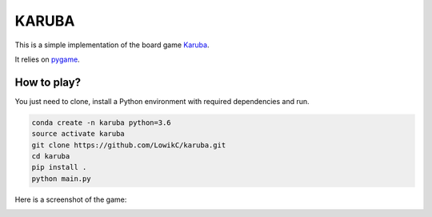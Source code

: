 KARUBA
******

This is a simple implementation of the board game `Karuba <https://www.trictrac.net/jeu-de-societe/karuba>`_.

It relies on `pygame <https://www.pygame.org>`_.


How to play?
============

You just need to clone, install a Python environment with required dependencies and run.

.. code:: bash

    conda create -n karuba python=3.6
    source activate karuba
    git clone https://github.com/LowikC/karuba.git
    cd karuba
    pip install .
    python main.py

Here is a screenshot of the game:

.. image:: assets/game_screenshot.jpg
   :width: 800px
   :align: center
   :alt: Game screenshot

